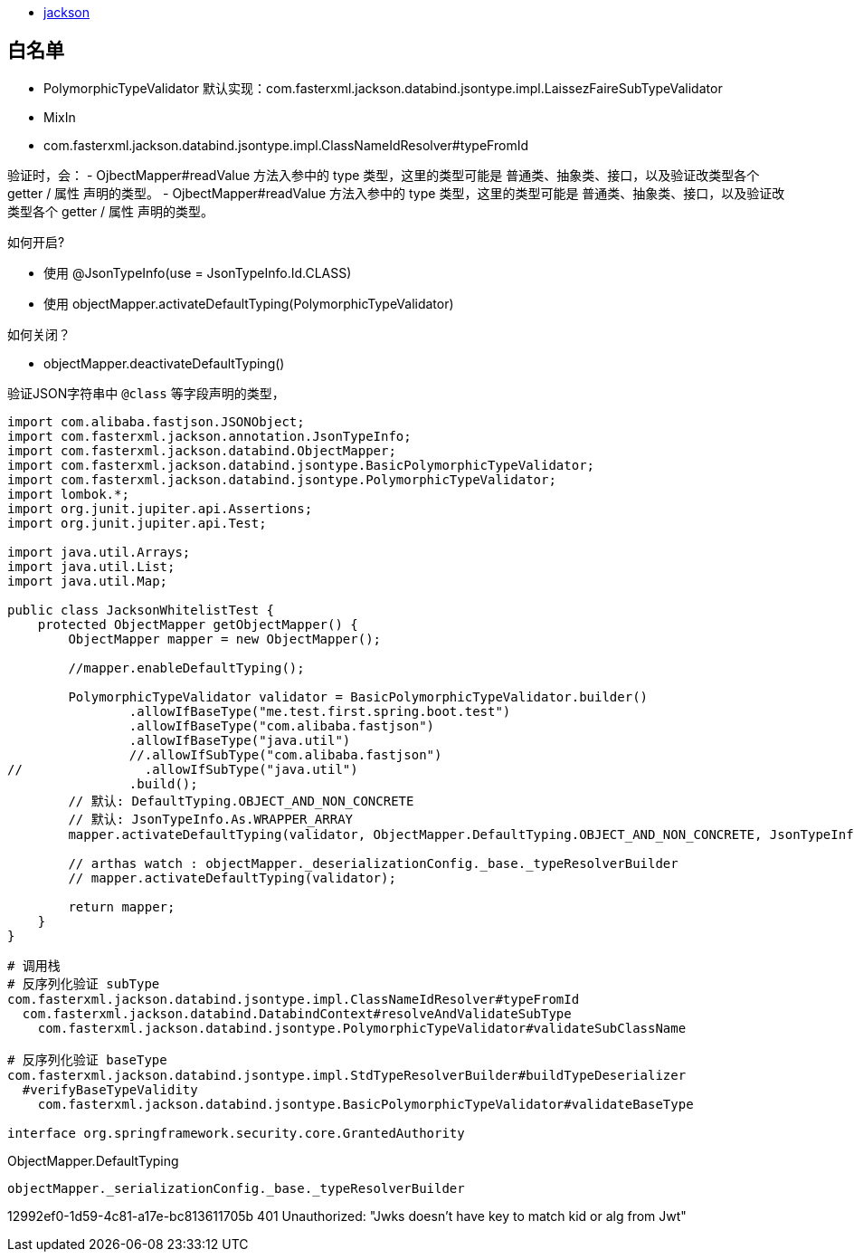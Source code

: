 


- https://github.com/FasterXML/jackson[jackson]





== 白名单

- PolymorphicTypeValidator 默认实现：com.fasterxml.jackson.databind.jsontype.impl.LaissezFaireSubTypeValidator
- MixIn
- com.fasterxml.jackson.databind.jsontype.impl.ClassNameIdResolver#typeFromId

验证时，会：
- OjbectMapper#readValue 方法入参中的 type 类型，这里的类型可能是 普通类、抽象类、接口，以及验证改类型各个 getter / 属性 声明的类型。
- OjbectMapper#readValue 方法入参中的 type 类型，这里的类型可能是 普通类、抽象类、接口，以及验证改类型各个 getter / 属性 声明的类型。

.如何开启?
- 使用 @JsonTypeInfo(use = JsonTypeInfo.Id.CLASS)
- 使用 objectMapper.activateDefaultTyping(PolymorphicTypeValidator)

.如何关闭？
- objectMapper.deactivateDefaultTyping()


验证JSON字符串中 `@class` 等字段声明的类型，


[source,java]
----
import com.alibaba.fastjson.JSONObject;
import com.fasterxml.jackson.annotation.JsonTypeInfo;
import com.fasterxml.jackson.databind.ObjectMapper;
import com.fasterxml.jackson.databind.jsontype.BasicPolymorphicTypeValidator;
import com.fasterxml.jackson.databind.jsontype.PolymorphicTypeValidator;
import lombok.*;
import org.junit.jupiter.api.Assertions;
import org.junit.jupiter.api.Test;

import java.util.Arrays;
import java.util.List;
import java.util.Map;

public class JacksonWhitelistTest {
    protected ObjectMapper getObjectMapper() {
        ObjectMapper mapper = new ObjectMapper();

        //mapper.enableDefaultTyping();

        PolymorphicTypeValidator validator = BasicPolymorphicTypeValidator.builder()
                .allowIfBaseType("me.test.first.spring.boot.test")
                .allowIfBaseType("com.alibaba.fastjson")
                .allowIfBaseType("java.util")
                //.allowIfSubType("com.alibaba.fastjson")
//                .allowIfSubType("java.util")
                .build();
        // 默认: DefaultTyping.OBJECT_AND_NON_CONCRETE
        // 默认: JsonTypeInfo.As.WRAPPER_ARRAY
        mapper.activateDefaultTyping(validator, ObjectMapper.DefaultTyping.OBJECT_AND_NON_CONCRETE, JsonTypeInfo.As.PROPERTY);

        // arthas watch : objectMapper._deserializationConfig._base._typeResolverBuilder
        // mapper.activateDefaultTyping(validator);

        return mapper;
    }
}
----

[source,plain]
----
# 调用栈
# 反序列化验证 subType
com.fasterxml.jackson.databind.jsontype.impl.ClassNameIdResolver#typeFromId
  com.fasterxml.jackson.databind.DatabindContext#resolveAndValidateSubType
    com.fasterxml.jackson.databind.jsontype.PolymorphicTypeValidator#validateSubClassName

# 反序列化验证 baseType
com.fasterxml.jackson.databind.jsontype.impl.StdTypeResolverBuilder#buildTypeDeserializer
  #verifyBaseTypeValidity
    com.fasterxml.jackson.databind.jsontype.BasicPolymorphicTypeValidator#validateBaseType

interface org.springframework.security.core.GrantedAuthority
----


.ObjectMapper.DefaultTyping

----
objectMapper._serializationConfig._base._typeResolverBuilder
----



12992ef0-1d59-4c81-a17e-bc813611705b
401 Unauthorized: "Jwks doesn't have key to match kid or alg from Jwt"
